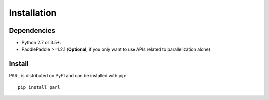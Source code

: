 Installation
=============
Dependencies
-------------------
- Python 2.7 or 3.5+.
- PaddlePaddle >=1.2.1 (**Optional**, if you only want to use APIs related to parallelization alone)

Install
-------------
PARL is distributed on PyPI and can be installed with pip:
:: 
   pip install parl
